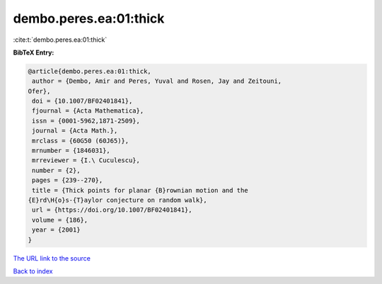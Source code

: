 dembo.peres.ea:01:thick
=======================

:cite:t:`dembo.peres.ea:01:thick`

**BibTeX Entry:**

.. code-block:: bibtex

   @article{dembo.peres.ea:01:thick,
    author = {Dembo, Amir and Peres, Yuval and Rosen, Jay and Zeitouni,
   Ofer},
    doi = {10.1007/BF02401841},
    fjournal = {Acta Mathematica},
    issn = {0001-5962,1871-2509},
    journal = {Acta Math.},
    mrclass = {60G50 (60J65)},
    mrnumber = {1846031},
    mrreviewer = {I.\ Cuculescu},
    number = {2},
    pages = {239--270},
    title = {Thick points for planar {B}rownian motion and the
   {E}rd\H{o}s-{T}aylor conjecture on random walk},
    url = {https://doi.org/10.1007/BF02401841},
    volume = {186},
    year = {2001}
   }

`The URL link to the source <ttps://doi.org/10.1007/BF02401841}>`__


`Back to index <../By-Cite-Keys.html>`__
